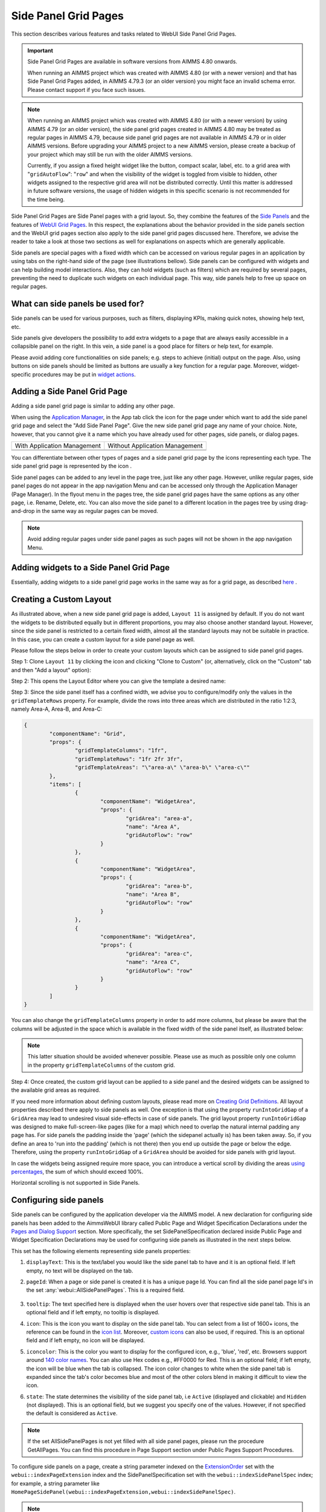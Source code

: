 Side Panel Grid Pages
=====================

.. |kebab|  image:: images/kebab.png

.. |addpage|  image:: images/addpage.png

.. |sidepanel|  image:: images/sidepanel.png

.. |page-manager| image:: images/PageManager_snap1.png

.. |sidepanelgrid|  image:: images/SP_grid_icon.png

.. |appmanager_kebab|  image:: images/appmanager_kebab.png

This section describes various features and tasks related to WebUI Side Panel Grid Pages.

.. important::

	 Side Panel Grid Pages are available in software versions from AIMMS 4.80 onwards.

	 When running an AIMMS project which was created with AIMMS 4.80 (or with a newer version) and that has Side Panel Grid Pages added, in AIMMS 4.79.3 (or an older version) you might face an invalid schema error. Please contact support if you face such issues.

.. note:: 
	 When running an AIMMS project which was created with AIMMS 4.80 (or with a newer version) by using AIMMS 4.79 (or an older version), the side panel grid pages created in AIMMS 4.80 may be treated as regular pages in AIMMS 4.79, because side panel grid pages are not available in AIMMS 4.79 or in older AIMMS versions. Before upgrading your AIMMS project to a new AIMMS version, please create a backup of your project which may still be run with the older AIMMS versions.

	 Currently, if you assign a fixed height widget like the button, compact scalar, label, etc. to a grid area with "``gridAutoFlow``": "``row``" and when the visibility of the widget is toggled from visible to hidden, other widgets assigned to the respective grid area will not be distributed correctly. Until this matter is addressed in future software versions, the usage of hidden widgets in this specific scenario is not recommended for the time being.

Side Panel Grid Pages are Side Panel pages with a grid layout. So, they combine the features of the `Side Panels <side-panels.html>`_ and the features of `WebUI Grid Pages <webui-grid-pages.html>`_. In this respect, the explanations about the behavior provided in the side panels section and the WebUI grid pages section also apply to the side panel grid pages discussed here. Therefore, we advise the reader to take a look at those two sections as well for explanations on aspects which are generally applicable.

Side panels are special pages with a fixed width which can be accessed on various regular pages in an application by using tabs on the right-hand side of the page (see illustrations bellow). Side panels can be configured with widgets and can help building model interactions. Also, they can hold widgets (such as filters) which are required by several pages, preventing the need to duplicate such widgets on each individual page. This way, side panels help to free up space on regular pages.

.. image:: images/SidePanel_HomeExample1.png
			:align: center
			
.. image:: images/SidePanel_HomeExample2.png
			:align: center
		
What can side panels be used for?
---------------------------------

Side panels can be used for various purposes, such as filters, displaying KPIs, making quick notes, showing help text, etc.

Side panels give developers the possibility to add extra widgets to a page that are always easily accessible in a collapsible panel on the right. In this vein, a side panel is a good place for filters or help text, for example.

Please avoid adding core functionalities on side panels; e.g. steps to achieve (initial) output on the page. Also, using buttons on side panels should be limited as buttons are usually a key function for a regular page. Moreover, widget-specific procedures may be put in `widget actions <widget-options.html#widget-actions>`_. 

.. image:: images/SidePanel_Examples.png
			:align: center

Adding a Side Panel Grid Page
-----------------------------

Adding a side panel grid page is similar to adding any other page.

When using the `Application Manager <app-management.html>`_, in the App tab click the |appmanager_kebab| icon for the page under which want to add the side panel grid page and select the "Add Side Panel Page". Give the new side panel grid page any name of your choice. Note, however, that you cannot give it a name which you have already used for other pages, side panels, or dialog pages. 

+----------------------------------------------+-----------------------------------+
| With Application Management                  | Without Application Management    |
+----------------------------------------------+-----------------------------------+
| .. image:: images/SPGL_Add_AppManager.png    | .. image:: images/SPGL_Add.png    |
|    :align: center                            |    :align: center                 |
+----------------------------------------------+-----------------------------------+
| .. image:: images/SPGL_GiveName.png                                              |
|    :align: center                                                                |
+-------------------------------------------+--------------------------------------+

.. image:: images/SPGL_Named.png
			:align: center

You can differentiate between other types of pages and a side panel grid page by the icons representing each type. The side panel grid page is represented by the icon |sidepanelgrid|.
			
Side panel pages can be added to any level in the page tree, just like any other page. However, unlike regular pages, side panel pages do not appear in the app navigation Menu and can be accessed only through the Application Manager (Page Manager). In the flyout menu in the pages tree, the side panel grid pages have the same options as any other page, i.e. Rename, Delete, etc. You can also move the side panel to a different location in the pages tree by using drag-and-drop in the same way as regular pages can be moved.

.. note:: 
	
	Avoid adding regular pages under side panel pages as such pages will not be shown in the app navigation Menu.

Adding widgets to a Side Panel Grid Page
----------------------------------------

Essentially, adding widgets to a side panel grid page works in the same way as for a grid page, as described `here <widget-manager.html>`_ .


Creating a Custom Layout 
------------------------

As illustrated above, when a new side panel grid page is added, ``Layout 11`` is assigned by default. If you do not want the widgets to be distributed equally but in different proportions, you may also choose another standard layout. However, since the side panel is restricted to a certain fixed width, almost all the standard layouts may not be suitable in practice. In this case, you can create a custom layout for a side panel page as well.

Please follow the steps below in order to create your custom layouts which can be assigned to side panel grid pages.

Step 1: Clone ``Layout 11`` by clicking the |kebab| icon and clicking "Clone to Custom" (or, alternatively, click on the "Custom" tab and then "Add a layout" option):

.. image:: images/SPGL_CloneToCustom.png
			:align: center

Step 2: This opens the Layout Editor where you can give the template a desired name:

.. image:: images/SPGL_LayoutEditor.png
			:align: center

Step 3: Since the side panel itself has a confined width, we advise you to configure/modify only the values in the ``gridTemplateRows`` property. For example, divide the rows into three areas which are distributed in the ratio 1:2:3, namely Area-A, Area-B, and Area-C: 

.. code ::

		{
			"componentName": "Grid",
			"props": {
				"gridTemplateColumns": "1fr",
				"gridTemplateRows": "1fr 2fr 3fr",
				"gridTemplateAreas": "\"area-a\" \"area-b\" \"area-c\""
			},
			"items": [
				{
					"componentName": "WidgetArea",
					"props": {
						"gridArea": "area-a",
						"name": "Area A",
						"gridAutoFlow": "row"
					}
				},
				{
					"componentName": "WidgetArea",
					"props": {
						"gridArea": "area-b",
						"name": "Area B",
						"gridAutoFlow": "row"
					}
				},
				{
					"componentName": "WidgetArea",
					"props": {
						"gridArea": "area-c",
						"name": "Area C",
						"gridAutoFlow": "row"
					}
				}
			]
		}

You can also change the ``gridTemplateColumns`` property in order to add more columns, but please be aware that the columns will be adjusted in the space which is available in the fixed width of the side panel itself, as illustrated below:

.. image:: images/SPGL_TwoColumns.png
			:align: center

.. note::
   This latter situation should be avoided whenever possible. Please use as much as possible only one column in the property ``gridTemplateColumns`` of the custom grid.

Step 4: Once created, the custom grid layout can be applied to a side panel and the desired widgets can be assigned to the available grid areas as required.

.. image:: images/SPGL_CustomAssigned.png
			:align: center

If you need more information about defining custom layouts, please read more on `Creating Grid Definitions <webui-grid-pages.html#creating-grid-definitions>`_. All layout properties described there apply to side panels as well. One exception is that using the property ``runIntoGridGap`` of a ``GridArea`` may lead to undesired visual side-effects in case of side panels. The grid layout property ``runIntoGridGap`` was designed to make full-screen-like pages (like for a map) which need to overlap the natural internal padding any page has. For side panels the padding inside the 'page' (which the sidepanel actually is) has been taken away. So, if you define an area to 'run into the padding' (which is not there) then you end up outside the page or below the edge. Therefore, using the property ``runIntoGridGap`` of a ``GridArea`` should be avoided for side panels with grid layout.

In case the widgets being assigned require more space, you can introduce a vertical scroll by dividing the areas `using percentages <webui-grid-pages.html#using-percentages>`_, the sum of which should exceed 100%.

Horizontal scrolling is not supported in Side Panels.

Configuring side panels
-----------------------

Side panels can be configured by the application developer via the AIMMS model. 
A new declaration for configuring side panels has been added to the AimmsWebUI library called Public Page and Widget Specification Declarations under the `Pages and Dialog Support <library.html#pages-and-dialog-support-section>`_ section. More specifically, the set SidePanelSpecification declared inside Public Page and Widget Specification Declarations may be used for configuring side panels as illustrated in the next steps below. 

.. image:: images/SidePanel_Specification.png
			:align: center

This set has the following elements representing side panels properties: 

#.  ``displayText``: This is the text/label you would like the side panel tab to have and it is an optional field. If left empty, no text will be displayed on the tab.
#.  ``pageId``: When a page or side panel is created it is has a unique page Id. You can find all the side panel page Id's in the set :any:`webui::AllSidePanelPages`. This is a required field.

	.. image:: images/Allsidepanelpagesdata.png
			:align: center
						
	.. image:: images/SP_AllsidePanelPages_data.png
			:align: center
			
#. ``tooltip``: The text specified here is displayed when the user hovers over that respective side panel tab. This is an optional field and if left empty, no tooltip is displayed.
#. ``icon``: This is the icon you want to display on the side panel tab. You can select from a list of 1600+ icons, the reference can be found in the `icon list <../_static/aimms-icons/icons-reference.html>`_. Moreover, `custom icons <webui-folder.html#custom-icon-sets>`_ can also be used, if required. This is an optional field and if left empty, no icon will be displayed.
#. ``iconcolor``: This is the color you want to display for the configured icon, e.g., 'blue', 'red', etc. Browsers support around `140 color names <https://www.w3schools.com/colors/colors_names.asp>`_. You can also use Hex codes e.g., #FF0000 for Red. This is an optional field; if left empty, the icon will be blue when the tab is collapsed. The icon color changes to white when the side panel tab is expanded since the tab's color becomes blue and most of the other colors blend in making it difficult to view the icon.
#. ``state``: The state determines the visibility of the side panel tab, i.e ``Active`` (displayed and clickable) and ``Hidden`` (not displayed). This is an optional field, but we suggest you specify one of the values. However, if not specified the default is considered as ``Active``.

.. note:: 
	
	If the set AllSidePanelPages is not yet filled with all side panel pages, please run the procedure GetAllPages. You can find this procedure in Page Support section under Public Pages Support Procedures. 
	
To configure side panels on a page, create a string parameter indexed on the `ExtensionOrder <library.html#extensionorder>`_ set with the ``webui::indexPageExtension`` index and the SidePanelSpecification set with the ``webui::indexSidePanelSpec`` index; for example, a string parameter like ``HomePageSidePanel(webui::indexPageExtension,webui::indexSidePanelSpec)``. 

.. Note::

    When creating the string parameter to configure side panels, the first index needs to be in a subset of integers. You can create your subset of integers and use the respective index as well. To make it convenient you can use the index from the pre-declared set `ExtensionOrder <library.html#extensionorder>`_ for this purpose i.e. ``indexPageExtension``.

Right click the string parameter and click on the Data option in order to open the data page:

.. image:: images/SidePanel_StringParameterData.png
			:align: center

Add the details for the side panels you would like to show on this page. For example, if your page tree has 5 pages and 7 side panels, like here

.. image:: images/SP_pagetree.png
			:align: center

and you want 3 side panels on the "home" page, namely: 

#. Filters
#. Quick Notes
#. Help

then the data in the configuration string parameter may be filled in as follows:

.. code:: 

	 data 
		{ ( 1, displayText ) : "Filters"             ,  ( 1, pageId      ) : "filters_1"             ,
		( 1, tooltip     ) : "Global Filters"        ,  ( 1, icon        ) : "aimms-filter3"         ,
		( 1, state       ) : "Active"                ,  ( 2, displayText ) : "Quick Notes"           ,
		( 2, pageId      ) : "quick_notes"           ,  ( 2, tooltip     ) : "Make a Quick Note"     ,
		( 2, state       ) : "Active"                ,  ( 3, displayText ) : "Help"                  ,
		( 3, pageId      ) : "help_1"                ,  ( 3, tooltip     ) : "All the help you need!",
		( 3, icon        ) : "aimms-question"        ,  ( 3, iconcolor   ) : "green"                 ,
		( 3, state       ) : "Active"                 }
		
Note that in the above example data we have defined both the icon and its color for the "help_1" tab, but we did not defined values for the color of the icon for the Filters tab and neither the icon nor its color for the Quick Notes tab.

.. note:: 

	* Side panels appear in the same order from top to bottom as they appear in the data of the string parameter.
	* If you enter an incorrect ``pageId``, then the corresponding side panel tab will not be shown.
	* Case sensitivity applies to ``pageId`` mapping.
	* When a side panel tab is open in the WebUI and if the ``displayText``, ``tooltip``, ``icon``, or ``iconcolor`` are changed/updated the side panel does not collapse in the WebUI. Only when the ``pageId`` or ``state`` are changed/updated an open side panel will collapse.
	
Configuring the string parameter on regular pages
-------------------------------------------------

In the WebUI, navigate to a regular page, open its Page Settings and locate the Page Extensions option:

.. image:: images/SP_configuresidepanel.png
			:align: center
			
Add the string parameter created for that respective page in the "Side Panels" field: 

.. image:: images/SidePanel_SpecifyingStringParameter.png
			:align: center

Once you have added the string parameter, the respective side panel tabs will appear on that page:

.. image:: images/SidePanel_Result.png
			:align: center
			
Similarly, you can create some (other) string parameters for other pages and configure them using the same steps. You can configure as many side panels as you need in your application. 

.. note::

   You can configure as many side panels as you need in your application. However, please note that, since there is limited screen space, only a limited number of side panels will be displayed on a page. 
   More specifically, in software versions from AIMMS 4.64 until AIMMS 4.92, AIMMS WebUI displays only the top 6 side panels on a page. Starting from AIMMS 4.93, this limit has been increased such that **up to 10 side panels are displayed on a page**.

Interacting with side panels
----------------------------

A side panel can be opened and closed by clicking on the respective tab. 
Hovering over a side panel will show you the tooltip which was configured in the model: 

.. image:: images/SidePanel_TabInteraction.png
			:align: center

Clicking on a tab highlights that tab and slides it open with the widgets which have been added to that respective side panel page:

.. image:: images/SidePanel_TabInteraction_Open.png
			:align: center

.. spelling:word-list::

    flyout